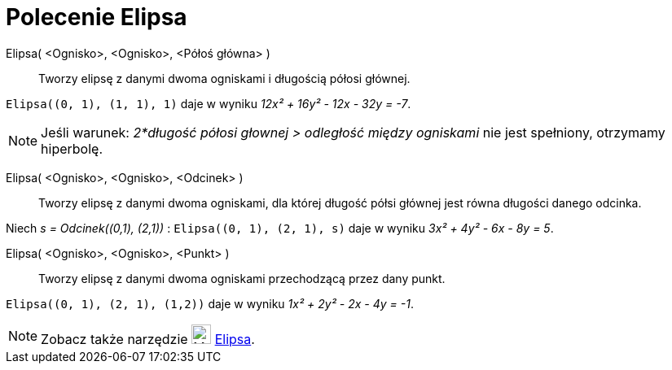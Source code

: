 = Polecenie Elipsa
:page-en: commands/Ellipse
ifdef::env-github[:imagesdir: /en/modules/ROOT/assets/images]

Elipsa( <Ognisko>, <Ognisko>, <Półoś główna> )::
  Tworzy elipsę z danymi dwoma ogniskami i długością półosi głównej.

[EXAMPLE]
====

`++Elipsa((0, 1), (1, 1), 1)++` daje w wyniku _12x² + 16y² - 12x - 32y = -7_.

====

[NOTE]
====

Jeśli warunek: _2*długość półosi głownej > odległość między ogniskami_ nie jest spełniony, otrzymamy hiperbolę.

====

Elipsa( <Ognisko>, <Ognisko>, <Odcinek> )::
  Tworzy elipsę z danymi dwoma ogniskami, dla której długość półsi głównej jest równa długości danego odcinka.

[EXAMPLE]
====

Niech _s = Odcinek\((0,1), (2,1))_ : `++Elipsa((0, 1), (2, 1), s)++` daje w wyniku _3x² + 4y² - 6x - 8y = 5_.

====

Elipsa( <Ognisko>, <Ognisko>, <Punkt> )::
  Tworzy elipsę z danymi dwoma ogniskami przechodzącą przez dany punkt.

[EXAMPLE]
====

`++Elipsa((0, 1), (2, 1), (1,2))++` daje w wyniku _1x² + 2y² - 2x - 4y = -1_.

====

[NOTE]
====

Zobacz także narzędzie image:24px-Mode_ellipse3.svg.png[Mode ellipse3.svg,width=24,height=24] xref:/tools/Elipsa.adoc[Elipsa].

====
